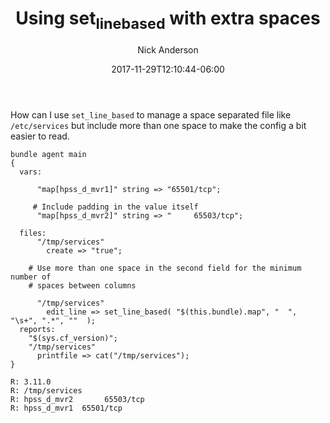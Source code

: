 #+Title: Using set_line_based with extra spaces
#+AUTHOR: Nick Anderson
#+DATE: 2017-11-29T12:10:44-06:00
#+TAGS: cfengine
#+DRAFT: false

How can I use =set_line_based= to manage a space separated file like =/etc/services= but include more than one space to make the config a bit easier to read.

#+BEGIN_SRC cfengine3 :exports both
  bundle agent main
  {
    vars:

        "map[hpss_d_mvr1]" string => "65501/tcp";

       # Include padding in the value itself
        "map[hpss_d_mvr2]" string => "     65503/tcp";

    files:
        "/tmp/services"
          create => "true";

      # Use more than one space in the second field for the minimum number of
      # spaces between columns

        "/tmp/services"
          edit_line => set_line_based( "$(this.bundle).map", "  ", "\s+", ".*", ""  );
    reports:
      "$(sys.cf_version)";
      "/tmp/services"
        printfile => cat("/tmp/services");
  }
#+END_SRC

#+RESULTS:
: R: 3.11.0
: R: /tmp/services
: R: hpss_d_mvr2       65503/tcp
: R: hpss_d_mvr1  65501/tcp
